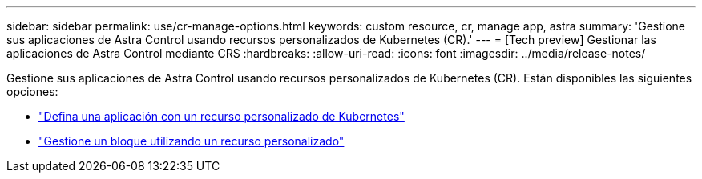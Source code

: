 ---
sidebar: sidebar 
permalink: use/cr-manage-options.html 
keywords: custom resource, cr, manage app, astra 
summary: 'Gestione sus aplicaciones de Astra Control usando recursos personalizados de Kubernetes (CR).' 
---
= [Tech preview] Gestionar las aplicaciones de Astra Control mediante CRS
:hardbreaks:
:allow-uri-read: 
:icons: font
:imagesdir: ../media/release-notes/


[role="lead"]
Gestione sus aplicaciones de Astra Control usando recursos personalizados de Kubernetes (CR). Están disponibles las siguientes opciones:

* link:../use/manage-apps.html#define-an-application-using-a-kubernetes-custom-resource["Defina una aplicación con un recurso personalizado de Kubernetes"]
* link:../use/manage-buckets.html#manage-a-bucket-using-a-custom-resource["Gestione un bloque utilizando un recurso personalizado"]

